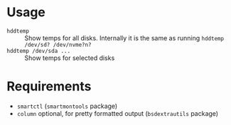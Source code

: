 * Usage

- =hddtemp= :: Show temps for all disks. Internally it is the same as
  running =hddtemp /dev/sd? /dev/nvme?n?=
- =hddtemp /dev/sda ...= :: Show temps for selected disks

* Requirements

- =smartctl= (=smartmontools= package)
- =column= optional, for pretty formatted output (=bsdextrautils= package)

